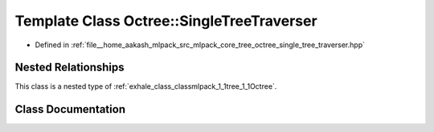 .. _exhale_class_classmlpack_1_1tree_1_1Octree_1_1SingleTreeTraverser:

Template Class Octree::SingleTreeTraverser
==========================================

- Defined in :ref:`file__home_aakash_mlpack_src_mlpack_core_tree_octree_single_tree_traverser.hpp`


Nested Relationships
--------------------

This class is a nested type of :ref:`exhale_class_classmlpack_1_1tree_1_1Octree`.


Class Documentation
-------------------


.. doxygenclass:: mlpack::tree::Octree::SingleTreeTraverser
   :members:
   :protected-members:
   :undoc-members: